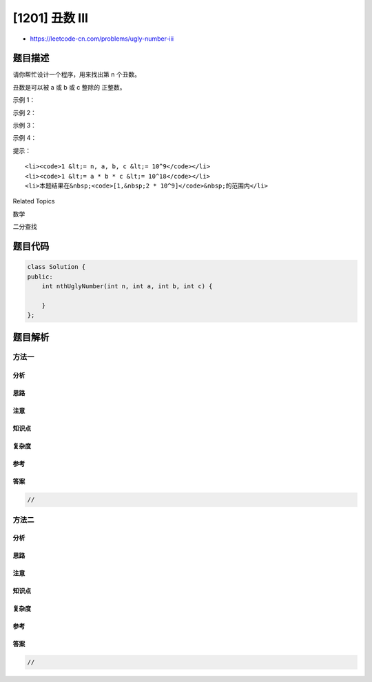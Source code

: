 [1201] 丑数 III
===============

-  https://leetcode-cn.com/problems/ugly-number-iii

题目描述
--------

.. raw:: html

   <p>

请你帮忙设计一个程序，用来找出第 n 个丑数。

.. raw:: html

   </p>

.. raw:: html

   <p>

丑数是可以被 a 或 b 或 c 整除的 正整数。

.. raw:: html

   </p>

.. raw:: html

   <p>

 

.. raw:: html

   </p>

.. raw:: html

   <p>

示例 1：

.. raw:: html

   </p>

.. raw:: html

   <pre><strong>输入：</strong>n = 3, a = 2, b = 3, c = 5
   <strong>输出：</strong>4
   <strong>解释：</strong>丑数序列为 2, 3, 4, 5, 6, 8, 9, 10... 其中第 3 个是 4。</pre>

.. raw:: html

   <p>

示例 2：

.. raw:: html

   </p>

.. raw:: html

   <pre><strong>输入：</strong>n = 4, a = 2, b = 3, c = 4
   <strong>输出：</strong>6
   <strong>解释：</strong>丑数序列为 2, 3, 4, 6, 8, 9, 12... 其中第 4 个是 6。
   </pre>

.. raw:: html

   <p>

示例 3：

.. raw:: html

   </p>

.. raw:: html

   <pre><strong>输入：</strong>n = 5, a = 2, b = 11, c = 13
   <strong>输出：</strong>10
   <strong>解释：</strong>丑数序列为 2, 4, 6, 8, 10, 11, 12, 13... 其中第 5 个是 10。
   </pre>

.. raw:: html

   <p>

示例 4：

.. raw:: html

   </p>

.. raw:: html

   <pre><strong>输入：</strong>n = 1000000000, a = 2, b = 217983653, c = 336916467
   <strong>输出：</strong>1999999984
   </pre>

.. raw:: html

   <p>

 

.. raw:: html

   </p>

.. raw:: html

   <p>

提示：

.. raw:: html

   </p>

.. raw:: html

   <ul>

::

    <li><code>1 &lt;= n, a, b, c &lt;= 10^9</code></li>
    <li><code>1 &lt;= a * b * c &lt;= 10^18</code></li>
    <li>本题结果在&nbsp;<code>[1,&nbsp;2 * 10^9]</code>&nbsp;的范围内</li>

.. raw:: html

   </ul>

.. raw:: html

   <div>

.. raw:: html

   <div>

Related Topics

.. raw:: html

   </div>

.. raw:: html

   <div>

.. raw:: html

   <li>

数学

.. raw:: html

   </li>

.. raw:: html

   <li>

二分查找

.. raw:: html

   </li>

.. raw:: html

   </div>

.. raw:: html

   </div>

题目代码
--------

.. code:: cpp

    class Solution {
    public:
        int nthUglyNumber(int n, int a, int b, int c) {

        }
    };

题目解析
--------

方法一
~~~~~~

分析
^^^^

思路
^^^^

注意
^^^^

知识点
^^^^^^

复杂度
^^^^^^

参考
^^^^

答案
^^^^

.. code:: cpp

    //

方法二
~~~~~~

分析
^^^^

思路
^^^^

注意
^^^^

知识点
^^^^^^

复杂度
^^^^^^

参考
^^^^

答案
^^^^

.. code:: cpp

    //
